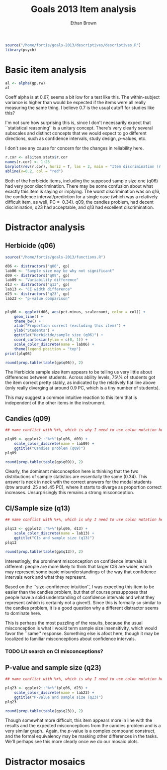 #+TITLE: Goals 2013 Item analysis
#+OPTIONS: toc:nil
#+AUTHOR: Ethan Brown
#+LaTex_HEADER: \usepackage[cm]{fullpage}
#+LaTex_HEADER: \pagestyle{empty}
#+LaTex_HEADER: \thispagestyle{empty}
#+LaTex_HEADER: \DeclareUnicodeCharacter{00A0}{~}

#+BEGIN_SRC R :ravel setup
  source("/home/fortis/goals-2013/descriptives/descriptives.R")
  library(psych)
#+END_SRC

* Basic item analysis

#+BEGIN_SRC R :ravel alpha
  al <- alpha(gp.rw)
  al
#+END_SRC

Coeff alpha is at 0.67, seems a bit low for a test like this.  The within-subject variance is higher than would be expected if the items were all really measuring the same thing.  I believe 0.7 is the usual cutoff for studies like this?

I'm not sure how surprising this is, since I don't necessarily expect that ``statistical reasoning'' is a unitary concept.  There's very clearly several subscales and distinct concepts that we would expect to go different directions, such as confidence intervals, study design, /p/-values, etc.

I don't see any cause for concern for the changes in reliability here.

#+BEGIN_SRC R :ravel cttDiscrim,fig=TRUE
  r.cor <- al$item.stats$r.cor
  names(r.cor) <- 1:23
  barplot(rev(r.cor), horiz = T, las = 2, main = "Item discrimination (r.cor)")
  abline(v=0.2, col = "red")
  
#+END_SRC

Both of the herbicide items, including the supposed sample size one (q06) had very poor discrimination.  There may be some confusion about what exactly this item is saying or implying. The worst discrimination was on q16, the confidence interval/prediction for a single case (which was a relatively difficult item, as well, PC = $~ 0.34$).  q09, the candies problem, had decent discimination, q23 had acceptable, and q13 had excellent discrimination.

* Distractor analysis

** Herbicide (q06)
#+BEGIN_SRC R :ravel distractors.setup
  source("/home/fortis/goals-2013/functions.R")
  
  d06 <- distractors("q06", gp)
  lab06 <- "Sample size may be why not significant"
  d09 <- distractors("q09", gp)
  lab09 <- "Variability difference"
  d13 <- distractors("q13", gp)
  lab13 <- "CI width difference"
  d23 <- distractors("q23", gp)
  lab23 <- "p-value comparison"
  
  
#+END_SRC

#+BEGIN_SRC R :ravel distract06,fig=TRUE,width=9
  plq06 <- ggplot(d06, aes(pct.minus, scalecount, color = col)) +
      geom_line() +
      theme_bw() +
      xlab("Proportion correct (excluding this item)") +
      ylab("Students") +
      ggtitle("Herbicide/sample size (q06)") +
      coord_cartesian(ylim = c(0, 1)) + 
      scale_color_discrete(name = lab06) +
      theme(legend.position = "top")
  print(plq06)
#+END_SRC

#+BEGIN_SRC R
  round(prop.table(table(gp$q06)), 2)
#+END_SRC

The Herbicide sample size item appears to be telling us very little about differences between students.  Across ability levels, 75\% of students got the item correct pretty stably, as indicated by the relatively flat line above (only really diverging at around 0.9 PC, which is a tiny number of students).

This may suggest a common intuitive reaction to this item that is independent of the other items in the instrument.

** Candies (q09)

#+BEGIN_SRC R :ravel distract09,fig=TRUE,width=9
  ## name conflict with %+%, which is why I need to use colon notation here
  
  plq09 <- ggplot2::"%+%"(plq06, d09) + 
      scale_color_discrete(name = lab09) +
      ggtitle("Candies problem (q09)")
  plq09
    
#+END_SRC

#+BEGIN_SRC R
  round(prop.table(table(gp$q09)), 2)
#+END_SRC
Clearly, the dominant misconception here is thinking that the two distributions of sample statistics are essentially the same (0.34).  This answer is neck in neck with the correct answers for the modal students (btw around .25 and .45 PC), where it starts to diverge as proportion correct increases.  Unsurprisingly this remains a strong misconception.

** CI/Sample size (q13)
#+BEGIN_SRC R :ravel distract13,fig=TRUE,width=9
  ## name conflict with %+%, which is why I need to use colon notation here
  
  plq13 <- ggplot2::"%+%"(plq06, d13) +
      scale_color_discrete(name = lab13) +
      ggtitle("CIs and sample size (q13)")
  plq13
    
#+END_SRC

#+BEGIN_SRC R
  round(prop.table(table(gp$q13)), 2)
#+END_SRC

Interestingly, the prominent misconception on confidence intervals is different: people are more likely to think that larger CIS are wider, which may represent some basic misunderstandings of the way that confidence intervals work and what they represent.

Based on the ``size-confidence intuition'', I was expecting this item to be easier than the candies problem, but that of course presupposes that people have a solid understanding of confidence intervals and what they represent (which is certainly not a given!).  Since this is formally so similar to the candies problem, it is a good question why a different distractor seems to dominate here.

This is perhaps the most puzzling of the results, because the usual misconception is what I would term sample size insensitivity, which would favor the ``same'' response.  Something else is afoot here, though it may be localized to familiar misconceptions about confidence intervals.

*** TODO Lit search on CI misconceptions?

** P-value and sample size (q23)

#+BEGIN_SRC R :ravel distract23,fig=TRUE,width=9
  ## name conflict with %+%, which is why I need to use colon notation here
  
  plq23 <- ggplot2::"%+%"(plq06, d23) + 
      scale_color_discrete(name = lab23) +
      ggtitle("P-value and sample size (q23)")
  plq23
    
#+END_SRC
#+BEGIN_SRC R
  round(prop.table(table(gp$q23)), 2)
#+END_SRC

Though somewhat more difficult, this item appears more in line with the results and the expected misconceptions from the candies problem and is a very similar graph.. Again, the /p/-value is a complex compound construct, and the formal equivalency may be masking other differences in the tasks.  We'll perhaps see this more clearly once we do our mosaic plots.

* Distractor mosaics
